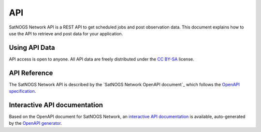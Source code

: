 API
===

SatNOGS Network API is a REST API to get scheduled jobs and post observation data.
This document explains how to use the API to retrieve and post data for your application.


Using API Data
--------------

API access is open to anyone.
All API data are freely distributed under the `CC BY-SA`_ license.


API Reference
-------------

The SatNOGS Network API is described by the `SatNOGS Network OpenAPI document`_ which
follows the `OpenAPI specification`_.


Interactive API documentation
-----------------------------

Based on the OpenAPI document for SatNOGS Network, an `interactive API documentation`_ is available,
auto-generated by the `OpenAPI generator`_.

.. _CC BY-SA: https://creativecommons.org/licenses/by-sa/4.0/
.. _OpenAPI specification: https://spec.openapis.org/oas/latest.html
.. _OpenAPI generator: https://github.com/openapitools/openapi-generator
.. The following hyperlink targets are generated dynamically by sphinx:
   - "SatNOGS Network OpenAPI document"
   - "interactive API documentation"
